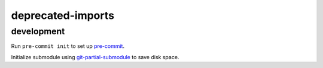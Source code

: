 deprecated-imports
==================


development
-----------

Run ``pre-commit init`` to set up pre-commit_.

Initialize submodule using git-partial-submodule_ to save disk space.

.. _pre-commit: https://pre-commit.com/
.. _git-partial-submodule: https://github.com/Reedbeta/git-partial-submodule
